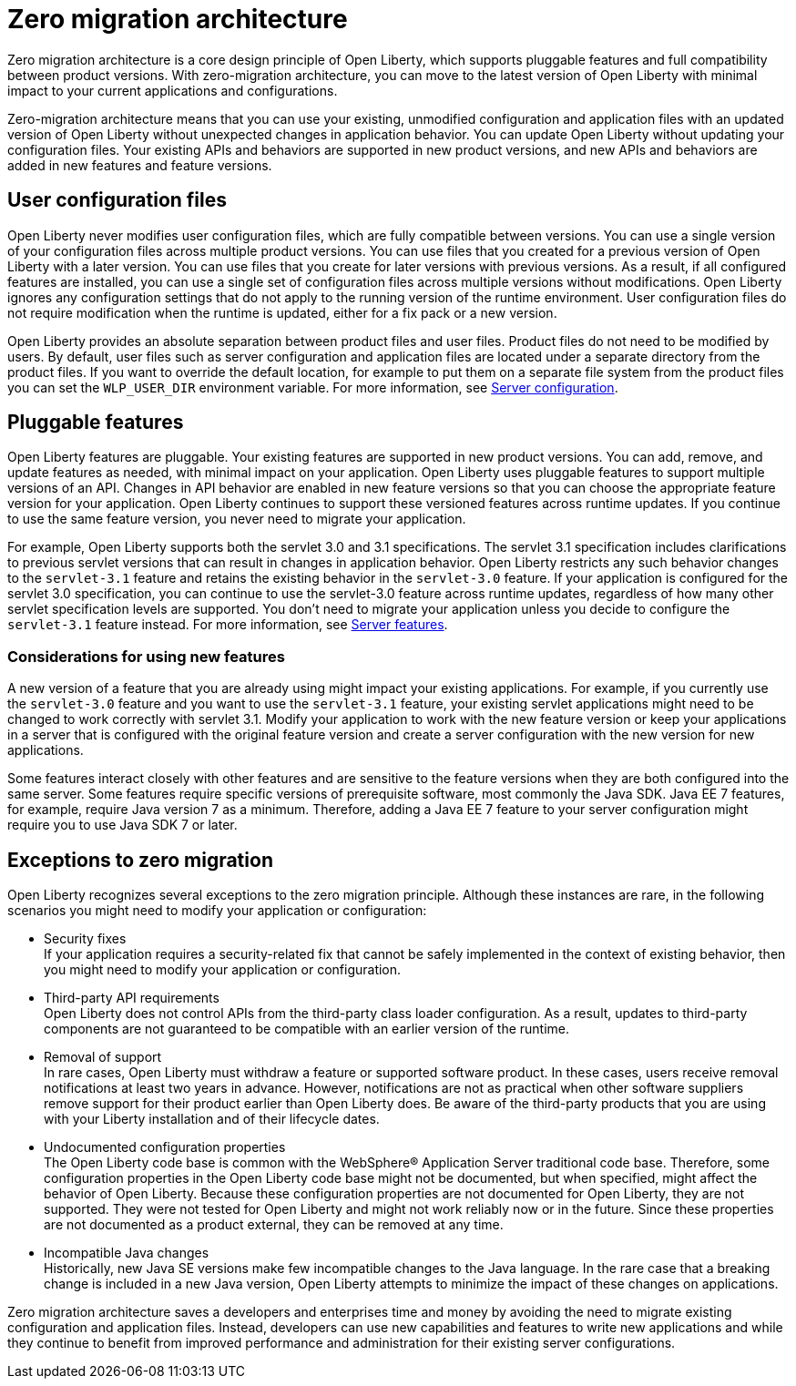 // Copyright (c) 2020 IBM Corporation and others.
// Licensed under Creative Commons Attribution-NoDerivatives
// 4.0 International (CC BY-ND 4.0)
//   https://creativecommons.org/licenses/by-nd/4.0/
//
// Contributors:
//     IBM Corporation
//
:page-description: With zero-migration architecture, you can move to the latest version of Open Liberty with minimal impact to your current applications and configurations.
:seo-title: Zero-migration architecture
:seo-description: With zero-migration architecture, you can move to the latest version of Open Liberty with minimal impact to your current applications and configurations.
:page-layout: general-reference
:page-type: general
= Zero migration architecture

Zero migration architecture is a core design principle of Open Liberty, which supports pluggable features and full compatibility between product versions.
With zero-migration architecture, you can move to the latest version of Open Liberty with minimal impact to your current applications and configurations.

Zero-migration architecture means that you can use your existing, unmodified configuration and application files with an updated version of Open Liberty without unexpected changes in application behavior.
You can update Open Liberty without updating your configuration files.
Your existing APIs and behaviors are supported in new product versions, and new APIs and behaviors are added in new features and feature versions.

== User configuration files

Open Liberty never modifies user configuration files, which are fully compatible between versions.
You can use a single version of your configuration files across multiple product versions.
You can use files that you created for a previous version of Open Liberty with a later version.
You can use files that you create for later versions with previous versions.
As a result, if all configured features are installed, you can use a single set of configuration files across multiple versions without modifications.
Open Liberty ignores any configuration settings that do not apply to the running version of the runtime environment.
User configuration files do not require modification when the runtime is updated, either for a fix pack or a new version.

Open Liberty provides an absolute separation between product files and user files.
Product files do not need to be modified by users.
By default, user files such as server configuration and application files are located under a separate directory from the product files.
If you want to override the default location, for example to put them on a separate file system from the product files you can set the `WLP_USER_DIR` environment variable.
For more information, see link:/docs/ref/config/serverConfiguration.html[Server configuration].

== Pluggable features

Open Liberty features are pluggable.
Your existing features are supported in new product versions.
You can add, remove, and update features as needed, with minimal impact on your application.
Open Liberty uses pluggable features to support multiple versions of an API.
Changes in API behavior are enabled in new feature versions so that you can choose the appropriate feature version for your application.
Open Liberty continues to support these versioned features across runtime updates.
If you continue to use the same feature version, you never need to migrate your application.

For example, Open Liberty supports both the servlet 3.0 and 3.1 specifications.
The servlet 3.1 specification includes clarifications to previous servlet versions that can result in changes in application behavior.
Open Liberty restricts any such behavior changes to the `servlet-3.1` feature and retains the existing behavior in the `servlet-3.0` feature.
If your application is configured for the servlet 3.0 specification, you can continue to use the servlet-3.0 feature across runtime updates, regardless of how many other servlet specification levels are supported.
You don't need to migrate your application unless you decide to configure the `servlet-3.1` feature instead.
For more information, see link:/docs/ref/feature/#featureOverview.html[Server features].

=== Considerations for using new features

A new version of a feature that you are already using might impact your existing applications.
For example, if you currently use the `servlet-3.0` feature and you want to use the `servlet-3.1` feature, your existing servlet applications might need to be changed to work correctly with servlet 3.1.
Modify your application to work with the new feature version or keep your applications in a server that is configured with the original feature version and create a server configuration with the new version for new applications.

Some features interact closely with other features and are sensitive to the feature versions when they are both configured into the same server.
Some features require specific versions of prerequisite software, most commonly the Java SDK.
Java EE 7 features, for example, require Java version 7 as a minimum.
Therefore, adding a Java EE 7 feature to your server configuration might require you to use Java SDK 7 or later.

== Exceptions to zero migration

Open Liberty recognizes several exceptions to the zero migration principle.
Although these instances are rare, in the following scenarios you might need to modify your application or configuration:

- Security fixes +
If your application requires a security-related fix that cannot be safely implemented in the context of existing behavior, then you might need to modify your application or configuration.
- Third-party API requirements +
Open Liberty does not control APIs from the third-party class loader configuration.
As a result, updates to third-party components are not guaranteed to be compatible with an earlier version of the runtime.
- Removal of support +
In rare cases, Open Liberty must withdraw a feature or supported software product.
In these cases, users receive removal notifications at least two years in advance.
However, notifications are not as practical when other software suppliers remove support for their product earlier than Open Liberty does.
Be aware of the third-party products that you are using with your Liberty installation and of their lifecycle dates.
- Undocumented configuration properties +
The Open Liberty code base is common with the WebSphere® Application Server traditional code base.
Therefore, some configuration properties in the Open Liberty code base might not be documented, but when specified, might affect the behavior of Open Liberty. Because these configuration properties are not documented for Open Liberty, they are not supported.
They were not tested for Open Liberty and might not work reliably now or in the future.
Since these properties are not documented as a product external, they can be removed at any time.
- Incompatible Java changes +
Historically, new Java SE versions make few incompatible changes to the Java language.
In the rare case that a breaking change is included in a new Java version, Open Liberty attempts to minimize the impact of these changes on applications.

Zero migration architecture saves a developers and enterprises time and money by avoiding the need to migrate existing configuration and application files.
Instead, developers can use new capabilities and features to write new applications and while they continue to benefit from improved performance and administration for their existing server configurations.

